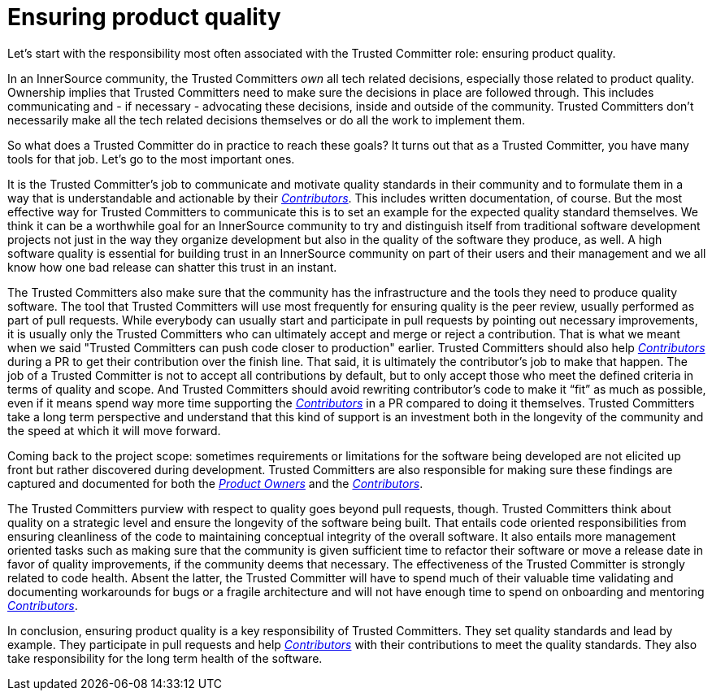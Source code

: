 = Ensuring product quality

Let's start with the responsibility most often associated with the Trusted Committer role:
ensuring product quality.

In an InnerSource community, the Trusted Committers _own_ all tech related decisions,
especially those related to product quality. Ownership implies that Trusted Committers need
to make sure the decisions in place are followed through.  This includes
communicating and - if necessary - advocating these decisions, inside and outside
of the community. Trusted Committers don't necessarily make all the tech related decisions
themselves or do all the work to implement them.

So what does a Trusted Committer do in practice to reach these goals? It turns out that as a
Trusted Committer, you have many tools for that job. Let's go to the most important ones.

It is the Trusted Committer's job to communicate and motivate quality standards in their
community and to formulate them in a way that is understandable and actionable
by their https://github.com/InnerSourceCommons/InnerSourceLearningPath/blob/master/contributor/01-introduction-article.md[_Contributors_]. This includes written documentation, of course. But the
most effective way for Trusted Committers to communicate this is to set an example for the
expected quality standard themselves. We think it can be a worthwhile goal for
an InnerSource community to try and distinguish itself from traditional
software development projects not just in the way they organize development but
also in the quality of the software they produce, as well. A high software quality is
essential for building trust in an InnerSource community on part of their users
and their management and we all know how one bad release can shatter this trust
in an instant.

The Trusted Committers also make sure that the community has the infrastructure and the tools
they need to produce quality software. The tool that Trusted Committers will use most
frequently for ensuring quality is the peer review, usually performed as part
of pull requests. While everybody can usually start and participate in pull
requests by pointing out necessary improvements, it is usually only the Trusted Committers who
can ultimately accept and merge or reject a contribution. That is what we meant
when we said "Trusted Committers can push code closer to production" earlier.  Trusted Committers should also
help https://github.com/InnerSourceCommons/InnerSourceLearningPath/blob/master/contributor/01-introduction-article.md[_Contributors_] during a PR to get their contribution over the finish line.
That said, it is ultimately the contributor's job to make that happen. The job
of a Trusted Committer is not to accept all contributions by default, but to only accept those
who meet the defined criteria in terms of quality and scope.  And Trusted Committers should
avoid rewriting contributor's code to make it "`fit`" as much as possible, even
if it means spend way more time supporting the https://github.com/InnerSourceCommons/InnerSourceLearningPath/blob/master/contributor/01-introduction-article.md[_Contributors_] in a PR compared
to doing it themselves.  Trusted Committers take a long term perspective and understand that
this kind of support is an investment both in the longevity of the community
and the speed at which it will move forward.

Coming back to the project scope: sometimes requirements or limitations for
the software being developed are not elicited up front but rather discovered
during development. Trusted Committers are also responsible for making sure these findings are
captured and documented for both the https://github.com/InnerSourceCommons/InnerSourceLearningPath/blob/master/product-owner/01-opening-article.md[_Product Owners_] and the https://github.com/InnerSourceCommons/InnerSourceLearningPath/blob/master/contributor/01-introduction-article.md[_Contributors_].

The Trusted Committers purview with respect to quality goes beyond pull requests, though. Trusted Committers think
about quality on a strategic level and ensure the longevity of the software
being built. That entails code oriented responsibilities from ensuring
cleanliness of the code to maintaining conceptual integrity of the overall
software. It also entails more management oriented tasks such as making sure
that the community is given sufficient time to refactor their software or move
a release date in favor of quality improvements, if the community deems that
necessary. The effectiveness of the Trusted Committer is strongly related to code health.
Absent the latter, the Trusted Committer will have to spend much of their valuable time
validating and documenting workarounds for bugs or a fragile architecture
and will not have enough time to spend on onboarding and mentoring
https://github.com/InnerSourceCommons/InnerSourceLearningPath/blob/master/contributor/01-introduction-article.md[_Contributors_].

In conclusion, ensuring product quality is a key responsibility of Trusted Committers. They set
quality standards and lead by example.  They participate in pull requests and
help https://github.com/InnerSourceCommons/InnerSourceLearningPath/blob/master/contributor/01-introduction-article.md[_Contributors_] with their contributions to meet the quality standards.  They
also take responsibility for the long term health of the software.
